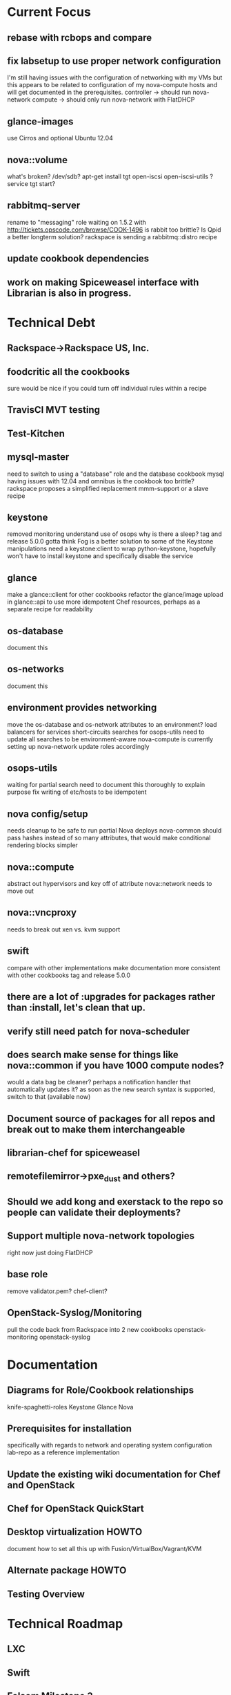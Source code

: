* Current Focus
** rebase with rcbops and compare
** fix labsetup to use proper network configuration
   I'm still having issues with the configuration of networking with my VMs but this appears to be related to configuration of my nova-compute hosts and will get documented in the prerequisites.
   controller -> should run nova-network
   compute -> should only run nova-network with FlatDHCP
** glance-images
   use Cirros and optional Ubuntu 12.04
** nova::volume
   what's broken?
   /dev/sdb?
   apt-get install tgt open-iscsi open-iscsi-utils ?
   service tgt start?
** rabbitmq-server
   rename to "messaging" role
   waiting on 1.5.2 with http://tickets.opscode.com/browse/COOK-1496
   is rabbit too brittle? Is Qpid a better longterm solution?
   rackspace is sending a rabbitmq::distro recipe
** update cookbook dependencies
** work on making Spiceweasel interface with Librarian is also in progress.
* Technical Debt
** Rackspace->Rackspace US, Inc.
** foodcritic all the cookbooks
   sure would be nice if you could turn off individual rules within a recipe
** TravisCI MVT testing
** Test-Kitchen
** mysql-master
   need to switch to using a "database" role and the database cookbook
   mysql having issues with 12.04 and omnibus
   is the cookbook too brittle? rackspace proposes a simplified replacement
   mmm-support or a slave recipe
** keystone
   removed monitoring
   understand use of osops
   why is there a sleep?
   tag and release 5.0.0
   gotta think Fog is a better solution to some of the Keystone manipulations
   need a keystone:client to wrap python-keystone,
   hopefully won't have to install keystone and specifically disable the service
** glance
   make a glance::client for other cookbooks
   refactor the glance/image upload in glance::api to use more idempotent Chef resources, perhaps as a separate recipe for readability
** os-database
   document this
** os-networks
   document this
** environment provides networking
   move the os-database and os-network attributes to an environment?
   load balancers for services
   short-circuits searches for osops-utils
   need to update all searches to be environment-aware
   nova-compute is currently setting up nova-network
   update roles accordingly
** osops-utils
   waiting for partial search
   need to document this thoroughly to explain purpose
   fix writing of etc/hosts to be idempotent
** nova config/setup
   needs cleanup to be safe to run partial Nova deploys
   nova-common should pass hashes instead of so many attributes, that would make conditional rendering blocks simpler
** nova::compute
   abstract out hypervisors and key off of attribute
   nova::network needs to move out
** nova::vncproxy
   needs to break out xen vs. kvm support
** swift
   compare with other implementations
   make documentation more consistent with other cookbooks
   tag and release 5.0.0
** there are a lot of :upgrades for packages rather than :install, let's clean that up.
** verify still need patch for nova-scheduler
** does search make sense for things like nova::common if you have 1000 compute nodes?
   would a data bag be cleaner? perhaps a notification handler that automatically updates it?
   as soon as the new search syntax is supported, switch to that (available now)
** Document source of packages for all repos and break out to make them interchangeable

** librarian-chef for spiceweasel
** remotefilemirror->pxe_dust and others?
** Should we add kong and exerstack to the repo so people can validate their deployments?
** Support multiple nova-network topologies
   right now just doing FlatDHCP
** base role
   remove validator.pem?
   chef-client?
** OpenStack-Syslog/Monitoring
   pull the code back from Rackspace into 2 new cookbooks
   openstack-monitoring
   openstack-syslog
* Documentation
** Diagrams for Role/Cookbook relationships
   knife-spaghetti-roles
   Keystone
   Glance
   Nova
** Prerequisites for installation
   specifically with regards to network and operating system configuration
   lab-repo as a reference implementation
** Update the existing wiki documentation for Chef and OpenStack
** Chef for OpenStack QuickStart
** Desktop virtualization HOWTO
   document how to set all this up with Fusion/VirtualBox/Vagrant/KVM
** Alternate package HOWTO
** Testing Overview
* Technical Roadmap
** LXC
** Swift
** Folsom Milestone 3
** HA setups
** Baremetal
** Hyper-V
** XenServer
** PostgreSQL
** Debian
** Fedora
** RHEL
** OpenSuSE/SLES
** IPv6
   DreamHost is doing this somewhat.
   Grizzly?
* Weekly Status 8/24
** Goals for this week:
*** prerequisites for networking documented
*** nova-compute vms failing during networking
*** nova-volume stop complaining
*** integrate Chef for OpenStack Hackday efforts
*** push openstack cookbooks to community site and Opscode github repos
*** start on the Quick Start for Chef and OpenStack
*** started work on Spiceweasel to make it Librarian-aware
** LA Chef for OpenStack Hackday
*** Prerequisites documentation (OS, network)
   I'm still having issues with the configuration of networking with my VMs but this appears to be related to configuration of my nova-compute hosts and will get documented in the prerequisites.
   controller -> should run nova-network
   compute -> should only run nova-network with FlatDHCP
*** strategies for osops-utils to short-circuit searches for load balancers/fixed IPs
    move to environments, update osops-utils
*** Ceph as Cinder
    Carl will start moving cookbooks to Folsom M3
*** determine what's up with services starting, restarting and enabling
    wait for HA in Folsom?
    John Dewey will investigate
*** knife-hp
*** Technical Debt!
    osops-utils needs to find networking from environments to override search results. take the node.chef_environment,
*** documentation discussion, investigating MultiMarkDown for unifying docs into single PDF or HTML
*** potential contributors
    AT&T
    DreamHost
** Cookbooks
*** database - need to test and update to 1.3.4
*** mysql - need to test and update to 1.3.0
*** osops-utils - mostly synced, a few minor patches ahead for debugging
*** sysctl - new dep, need to get upstreamed and documented
*** rabbitmq - fix for COOK-1496, waiting on RCB for a new rabbitmq::distro recipe
*** apt - need to test 1.4.8
*** need to resync keystone, glance, nova and horizon with latest Rackspace patches


    added pm-utils
    bridge-utils!!!???

    mysql
    mysql -pvbyH4FV_6HTkiMntgHSC
    select id, host, hostname, display_name, access_ip_v4, task_state from instances;


    Device "eth0.100" does not exist
